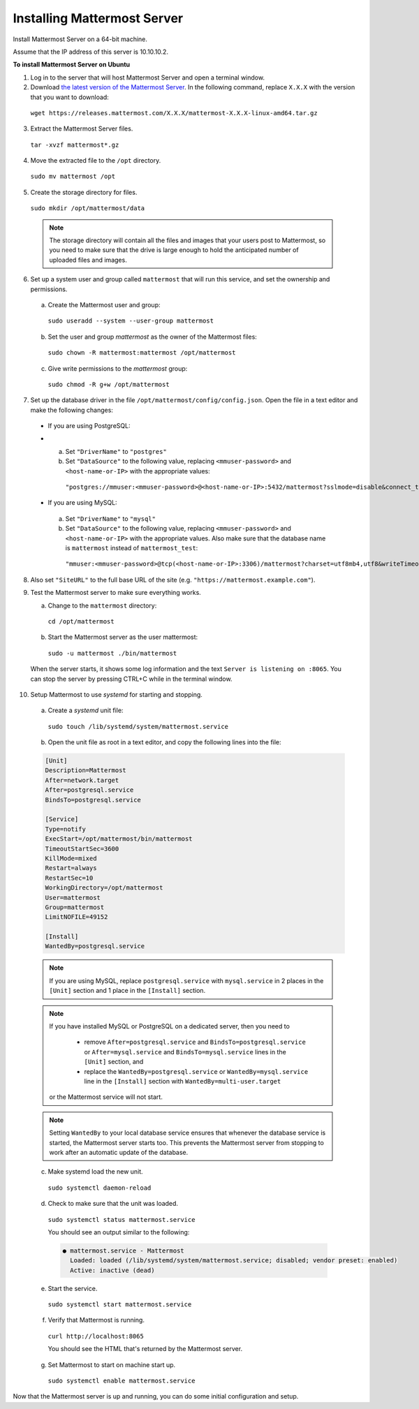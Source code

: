 Installing Mattermost Server
----------------------------

Install Mattermost Server on a 64-bit machine.

Assume that the IP address of this server is 10.10.10.2.

**To install Mattermost Server on Ubuntu**

1. Log in to the server that will host Mattermost Server and open a terminal window.
   
2. Download `the latest version of the Mattermost Server <https://mattermost.com/download/>`__. In the following command, replace ``X.X.X`` with the version that you want to download:
  
  ``wget https://releases.mattermost.com/X.X.X/mattermost-X.X.X-linux-amd64.tar.gz``

3. Extract the Mattermost Server files.
   
  ``tar -xvzf mattermost*.gz``

4. Move the extracted file to the ``/opt`` directory.
   
  ``sudo mv mattermost /opt``

5. Create the storage directory for files.
   
  ``sudo mkdir /opt/mattermost/data``

  .. note::

    The storage directory will contain all the files and images that your users post to Mattermost, so you need to make sure that the drive is large enough to hold the anticipated number of uploaded files and images.

6. Set up a system user and group called ``mattermost`` that will run this service, and set the ownership and permissions.
   
  a. Create the Mattermost user and group:

    ``sudo useradd --system --user-group mattermost``

  b. Set the user and group *mattermost* as the owner of the Mattermost files:

    ``sudo chown -R mattermost:mattermost /opt/mattermost``

  c. Give write permissions to the *mattermost* group:

    ``sudo chmod -R g+w /opt/mattermost``

7. Set up the database driver in the file ``/opt/mattermost/config/config.json``. Open the file in a text editor and make the following changes:
   
  -  If you are using PostgreSQL:
  -  
    a.  Set ``"DriverName"`` to ``"postgres"``
    b.  Set ``"DataSource"`` to the following value, replacing ``<mmuser-password>``  and ``<host-name-or-IP>`` with the appropriate values:
     ``"postgres://mmuser:<mmuser-password>@<host-name-or-IP>:5432/mattermost?sslmode=disable&connect_timeout=10"``.

  -  If you are using MySQL:
    a.  Set ``"DriverName"`` to ``"mysql"``
    b.  Set ``"DataSource"`` to the following value, replacing ``<mmuser-password>``  and ``<host-name-or-IP>`` with the appropriate values. Also make sure that the database name is ``mattermost`` instead of ``mattermost_test``:
      ``"mmuser:<mmuser-password>@tcp(<host-name-or-IP>:3306)/mattermost?charset=utf8mb4,utf8&writeTimeout=30s"``

8. Also set ``"SiteURL"`` to the full base URL of the site (e.g. ``"https://mattermost.example.com"``).
   
9.  Test the Mattermost server to make sure everything works.
    
    a. Change to the ``mattermost`` directory:

      ``cd /opt/mattermost``

    b. Start the Mattermost server as the user mattermost:

      ``sudo -u mattermost ./bin/mattermost``

  When the server starts, it shows some log information and the text ``Server is listening on :8065``. You can stop the server by pressing CTRL+C while in the terminal window.

10. Setup Mattermost to use *systemd* for starting and stopping.
    
  a. Create a *systemd* unit file:

    ``sudo touch /lib/systemd/system/mattermost.service``

  b. Open the unit file as root in a text editor, and copy the following lines into the file:

  .. code-block:: none

    [Unit]
    Description=Mattermost
    After=network.target
    After=postgresql.service
    BindsTo=postgresql.service

    [Service]
    Type=notify
    ExecStart=/opt/mattermost/bin/mattermost
    TimeoutStartSec=3600
    KillMode=mixed
    Restart=always
    RestartSec=10
    WorkingDirectory=/opt/mattermost
    User=mattermost
    Group=mattermost
    LimitNOFILE=49152

    [Install]
    WantedBy=postgresql.service

  .. note::

    If you are using MySQL, replace ``postgresql.service`` with ``mysql.service`` in 2 places in the ``[Unit]`` section and 1 place in the ``[Install]`` section.

  .. note::

    If you have installed MySQL or PostgreSQL on a dedicated server, then you need to

      - remove ``After=postgresql.service`` and ``BindsTo=postgresql.service`` or ``After=mysql.service`` and ``BindsTo=mysql.service`` lines in the ``[Unit]`` section, and
      - replace the ``WantedBy=postgresql.service`` or ``WantedBy=mysql.service`` line in the ``[Install]`` section with ``WantedBy=multi-user.target``
  
    or the Mattermost service will not start.

  .. note::

    Setting ``WantedBy`` to your local database service ensures that whenever the database service is started, the Mattermost server starts too. This prevents the Mattermost server from stopping to work after an automatic update of the database.

  c. Make systemd load the new unit.

    ``sudo systemctl daemon-reload``

  d. Check to make sure that the unit was loaded.

    ``sudo systemctl status mattermost.service``

    You should see an output similar to the following:

    .. code-block:: none

      ● mattermost.service - Mattermost
        Loaded: loaded (/lib/systemd/system/mattermost.service; disabled; vendor preset: enabled)
        Active: inactive (dead)

  e. Start the service.

    ``sudo systemctl start mattermost.service``

  f. Verify that Mattermost is running.

    ``curl http://localhost:8065``

    You should see the HTML that's returned by the Mattermost server.

  g. Set Mattermost to start on machine start up.

    ``sudo systemctl enable mattermost.service``
    
Now that the Mattermost server is up and running, you can do some initial configuration and setup.
